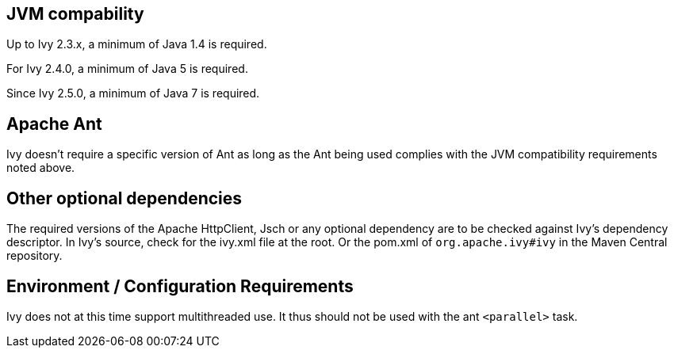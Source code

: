 

== JVM compability


Up to Ivy 2.3.x, a minimum of Java 1.4 is required.

For Ivy 2.4.0, a minimum of Java 5 is required.

Since Ivy 2.5.0, a minimum of Java 7 is required.


== Apache Ant


Ivy doesn't require a specific version of Ant as long as the Ant being used complies with the JVM compatibility requirements noted above.


== Other optional dependencies


The required versions of the Apache HttpClient, Jsch or any optional dependency are to be checked against Ivy's dependency descriptor. In Ivy's source, check for the ivy.xml file at the root. Or the pom.xml of `org.apache.ivy#ivy` in the Maven Central repository.


== Environment / Configuration Requirements


Ivy does not at this time support multithreaded use. It thus should not be used with the ant `&lt;parallel&gt;` task.

	